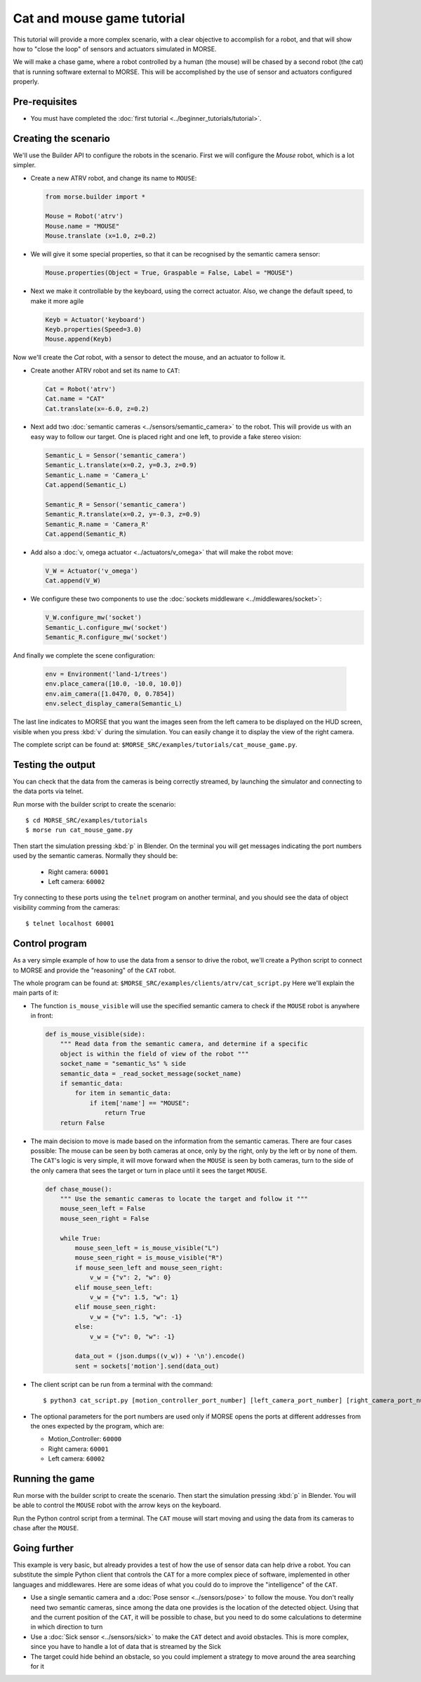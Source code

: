Cat and mouse game tutorial
===========================

This tutorial will provide a more complex scenario, with a clear objective to
accomplish for a robot, and that will show how to "close the loop" of sensors
and actuators simulated in MORSE.

We will make a chase game, where a robot controlled by a human (the mouse) will
be chased by a second robot (the cat) that is running software external to
MORSE.  This will be accomplished by the use of sensor and actuators configured
properly.

.. image:: ../../../media/MORSE-cat_mouse.png
   :align: center

Pre-requisites
--------------

- You must have completed the :doc:`first tutorial <../beginner_tutorials/tutorial>`.

Creating the scenario
---------------------

We'll use the Builder API to configure the robots in the scenario.
First we will configure the *Mouse* robot, which is a lot simpler.

- Create a new ATRV robot, and change its name to ``MOUSE``:

  .. code-block:: python

    from morse.builder import *

    Mouse = Robot('atrv')
    Mouse.name = "MOUSE"
    Mouse.translate (x=1.0, z=0.2)

- We will give it some special properties, so that it can be recognised by the
  semantic camera sensor:

  .. code-block:: python

    Mouse.properties(Object = True, Graspable = False, Label = "MOUSE")

- Next we make it controllable by the keyboard, using the correct actuator.
  Also, we change the default speed, to make it more agile

  .. code-block:: python

    Keyb = Actuator('keyboard')
    Keyb.properties(Speed=3.0)
    Mouse.append(Keyb)


Now we'll create the *Cat* robot, with a sensor to detect the mouse, and an
actuator to follow it.

- Create another ATRV robot and set its name to ``CAT``:

  .. code-block:: python

    Cat = Robot('atrv')
    Cat.name = "CAT"
    Cat.translate(x=-6.0, z=0.2)

- Next add two :doc:`semantic cameras <../sensors/semantic_camera>` to the
  robot. This will provide us with an easy way to follow our target.
  One is placed right and one left, to provide a fake stereo vision:

  .. code-block:: python

    Semantic_L = Sensor('semantic_camera')
    Semantic_L.translate(x=0.2, y=0.3, z=0.9)
    Semantic_L.name = 'Camera_L'
    Cat.append(Semantic_L)

    Semantic_R = Sensor('semantic_camera')
    Semantic_R.translate(x=0.2, y=-0.3, z=0.9)
    Semantic_R.name = 'Camera_R'
    Cat.append(Semantic_R)

- Add also a :doc:`v, omega actuator <../actuators/v_omega>` that will make
  the robot move:

  .. code-block:: python

    V_W = Actuator('v_omega')
    Cat.append(V_W)

- We configure these two components to use the :doc:`sockets middleware <../middlewares/socket>`:

  .. code-block:: python

    V_W.configure_mw('socket')
    Semantic_L.configure_mw('socket')
    Semantic_R.configure_mw('socket')

And finally we complete the scene configuration:

  .. code-block:: python

    env = Environment('land-1/trees')
    env.place_camera([10.0, -10.0, 10.0])
    env.aim_camera([1.0470, 0, 0.7854])
    env.select_display_camera(Semantic_L)

The last line indicates to MORSE that you want the images seen from the left
camera to be displayed on the HUD screen, visible when you press :kbd:`v`
during the simulation.
You can easily change it to display the view of the right camera.

The complete script can be found at: ``$MORSE_SRC/examples/tutorials/cat_mouse_game.py``.


Testing the output
------------------

You can check that the data from the cameras is being correctly streamed, by
launching the simulator and connecting to the data ports via telnet.

Run morse with the builder script to create the scenario::

  $ cd MORSE_SRC/examples/tutorials
  $ morse run cat_mouse_game.py

Then start the simulation pressing :kbd:`p` in Blender. On the terminal you
will get messages indicating the port numbers used by the semantic cameras.
Normally they should be:

  - Right camera: ``60001``
  - Left camera: ``60002``

Try connecting to these ports using the ``telnet`` program on another terminal,
and you should see the data of object visibility comming from the cameras::

  $ telnet localhost 60001


Control program
---------------

As a very simple example of how to use the data from a sensor to drive the
robot, we'll create a Python script to connect to MORSE and provide the
"reasoning" of the ``CAT`` robot.

The whole program can be found at: ``$MORSE_SRC/examples/clients/atrv/cat_script.py``
Here we'll explain the main parts of it:

- The function ``is_mouse_visible`` will use the specified semantic camera to
  check if the ``MOUSE`` robot is anywhere in front:

  .. code-block:: python

    def is_mouse_visible(side):
        """ Read data from the semantic camera, and determine if a specific
        object is within the field of view of the robot """
        socket_name = "semantic_%s" % side
        semantic_data = _read_socket_message(socket_name)
        if semantic_data:
            for item in semantic_data:
                if item['name'] == "MOUSE":
                    return True
        return False


- The main decision to move is made based on the information from the
  semantic cameras.
  There are four cases possible: The mouse can be seen by both cameras at
  once, only by the right, only by the left or by none of them.
  The ``CAT``'s logic is very simple, it will move forward when the ``MOUSE``
  is seen by both cameras, turn to the side of the only camera that sees the
  target or turn in place until it sees the target ``MOUSE``.

  .. code-block:: python

    def chase_mouse():
        """ Use the semantic cameras to locate the target and follow it """
        mouse_seen_left = False
        mouse_seen_right = False

        while True:
            mouse_seen_left = is_mouse_visible("L")
            mouse_seen_right = is_mouse_visible("R")
            if mouse_seen_left and mouse_seen_right:
                v_w = {"v": 2, "w": 0}
            elif mouse_seen_left:
                v_w = {"v": 1.5, "w": 1}
            elif mouse_seen_right:
                v_w = {"v": 1.5, "w": -1}
            else:
                v_w = {"v": 0, "w": -1}

            data_out = (json.dumps((v_w)) + '\n').encode()
            sent = sockets['motion'].send(data_out)

- The client script can be run from a terminal with the command::

  $ python3 cat_script.py [motion_controller_port_number] [left_camera_port_number] [right_camera_port_number]

- The optional parameters for the port numbers are used only if MORSE opens
  the ports at different addresses from the ones expected by the program,
  which are:

  - Motion_Controller: ``60000``
  - Right camera: ``60001``
  - Left camera: ``60002``


Running the game
----------------

Run morse with the builder script to create the scenario. Then start the
simulation pressing :kbd:`p` in Blender. You will be able to control the
``MOUSE`` robot with the arrow keys on the keyboard.

Run the Python control script from a terminal. The ``CAT`` mouse will start
moving and using the data from its cameras to chase after the ``MOUSE``.


Going further
-------------

This example is very basic, but already provides a test of how the use of
sensor data can help drive a robot.  You can substitute the simple Python
client that controls the ``CAT`` for a more complex piece of software,
implemented in other languages and middlewares.  Here are some ideas of what
you could do to improve the "intelligence" of the ``CAT``.

- Use a single semantic camera and a :doc:`Pose sensor <../sensors/pose>` to
  follow the mouse. You don't really need two semantic cameras, since among the
  data one provides is the location of the detected object. Using that and the
  current position of the ``CAT``, it will be possible to chase, but you need
  to do some calculations to determine in which direction to turn

- Use a :doc:`Sick sensor <../sensors/sick>` to make the ``CAT`` detect and
  avoid obstacles. This is more complex, since you have to handle a lot of data
  that is streamed by the Sick

- The target could hide behind an obstacle, so you could implement a strategy
  to move around the area searching for it
